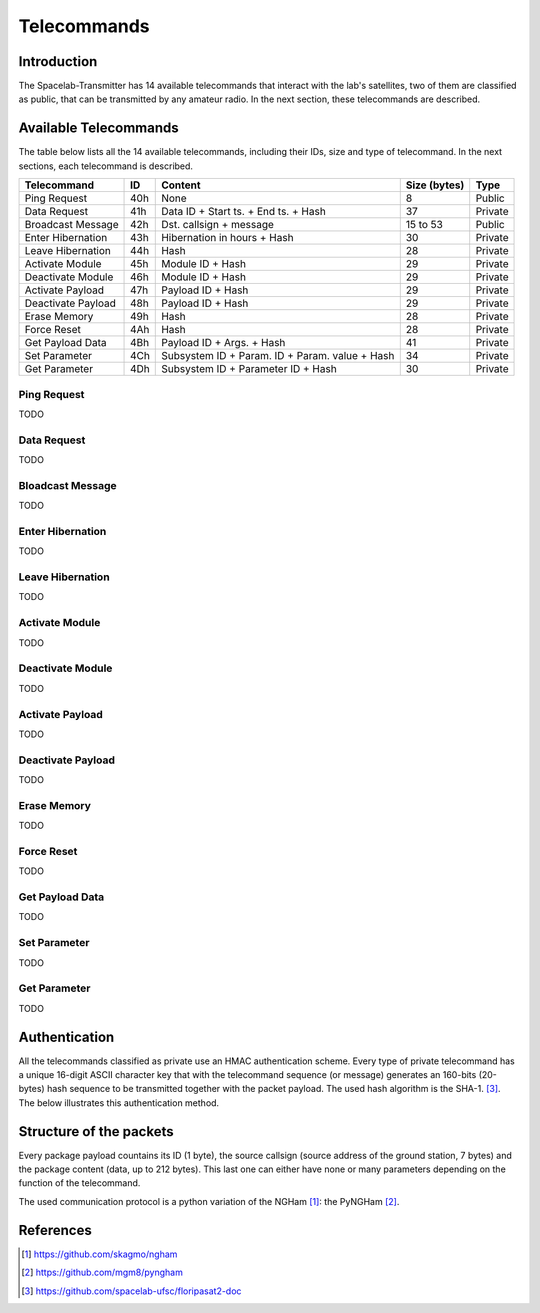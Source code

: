 ************
Telecommands
************

Introduction
============

The Spacelab-Transmitter has 14 available telecommands that interact with the lab's satellites, two of them are classified as public, that can be transmitted by any amateur radio. In the next section, these telecommands are described.

Available Telecommands
======================

The table below lists all the 14 available telecommands, including their IDs, size and type of telecommand. In the next sections, each telecommand is described.

+--------------------+-----+------------------------------------------------+--------------+---------+
| Telecommand        | ID  | Content                                        | Size (bytes) | Type    |
+====================+=====+================================================+==============+=========+
| Ping Request       | 40h | None                                           | 8            | Public  |
+--------------------+-----+------------------------------------------------+--------------+---------+
| Data Request       | 41h | Data ID + Start ts. + End ts. + Hash           | 37           | Private |
+--------------------+-----+------------------------------------------------+--------------+---------+
| Broadcast Message  | 42h | Dst. callsign + message                        | 15 to 53     | Public  |
+--------------------+-----+------------------------------------------------+--------------+---------+
| Enter Hibernation  | 43h | Hibernation in hours + Hash                    | 30           | Private |
+--------------------+-----+------------------------------------------------+--------------+---------+
| Leave Hibernation  | 44h | Hash                                           | 28           | Private |
+--------------------+-----+------------------------------------------------+--------------+---------+
| Activate Module    | 45h | Module ID + Hash                               | 29           | Private |
+--------------------+-----+------------------------------------------------+--------------+---------+
| Deactivate Module  | 46h | Module ID + Hash                               | 29           | Private |
+--------------------+-----+------------------------------------------------+--------------+---------+
| Activate Payload   | 47h | Payload ID + Hash                              | 29           | Private |
+--------------------+-----+------------------------------------------------+--------------+---------+
| Deactivate Payload | 48h | Payload ID + Hash                              | 29           | Private |
+--------------------+-----+------------------------------------------------+--------------+---------+
| Erase Memory       | 49h | Hash                                           | 28           | Private |
+--------------------+-----+------------------------------------------------+--------------+---------+
| Force Reset        | 4Ah | Hash                                           | 28           | Private |
+--------------------+-----+------------------------------------------------+--------------+---------+
| Get Payload Data   | 4Bh | Payload ID + Args. + Hash                      | 41           | Private |
+--------------------+-----+------------------------------------------------+--------------+---------+
| Set Parameter      | 4Ch | Subsystem ID + Param. ID + Param. value + Hash | 34           | Private |
+--------------------+-----+------------------------------------------------+--------------+---------+
| Get Parameter      | 4Dh | Subsystem ID + Parameter ID + Hash             | 30           | Private |
+--------------------+-----+------------------------------------------------+--------------+---------+

Ping Request
------------

TODO

Data Request
------------

TODO

Bloadcast Message
-----------------

TODO

Enter Hibernation
-----------------

TODO

Leave Hibernation
-----------------

TODO

Activate Module
---------------

TODO

Deactivate Module
-----------------

TODO

Activate Payload
----------------

TODO

Deactivate Payload
------------------

TODO

Erase Memory
------------

TODO

Force Reset
-----------

TODO

Get Payload Data
----------------

TODO

Set Parameter
-------------

TODO

Get Parameter
-------------

TODO

Authentication
==============

All the telecommands classified as private use an HMAC authentication scheme. Every type of private telecommand has a unique 16-digit ASCII character key that with the telecommand sequence (or message) generates an 160-bits (20-bytes) hash sequence to be transmitted together with the packet payload. The used hash algorithm is the SHA-1. [3]_. The below illustrates this authentication method.

.. image:: img/hmac.png
   :width: 500

Structure of the packets
========================

Every package payload countains its ID (1 byte), the source callsign (source address of the ground station, 7 bytes) and the package content (data, up to 212 bytes). This last one can either have none or many parameters depending on the function of the telecommand.

The used communication protocol is a python variation of the NGHam [1]_: the PyNGHam [2]_.

.. image:: img/ngham.png
   :width: 300

References
==========

.. [1] https://github.com/skagmo/ngham
.. [2] https://github.com/mgm8/pyngham
.. [3] https://github.com/spacelab-ufsc/floripasat2-doc
